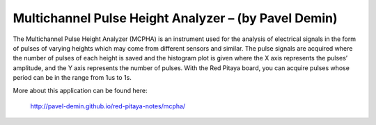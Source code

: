 *****************************************************
Multichannel Pulse Height Analyzer – (by Pavel Demin)
*****************************************************

The Multichannel Pulse Height Analyzer (MCPHA) is an instrument used for the analysis of electrical signals
in the form of pulses of varying heights which may come from different sensors and similar.
The pulse signals are acquired where the number of pulses
of each height is saved and the histogram plot is given
where the X axis represents the pulses’ amplitude,
and the Y axis represents the number of pulses.
With the Red Pitaya board, you can acquire pulses
whose period can be in the range from 1us to 1s.

More about this application can be found here:

   http://pavel-demin.github.io/red-pitaya-notes/mcpha/